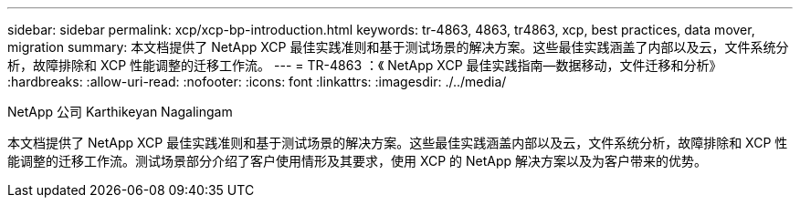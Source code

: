 ---
sidebar: sidebar 
permalink: xcp/xcp-bp-introduction.html 
keywords: tr-4863, 4863, tr4863, xcp, best practices, data mover, migration 
summary: 本文档提供了 NetApp XCP 最佳实践准则和基于测试场景的解决方案。这些最佳实践涵盖了内部以及云，文件系统分析，故障排除和 XCP 性能调整的迁移工作流。 
---
= TR-4863 ：《 NetApp XCP 最佳实践指南—数据移动，文件迁移和分析》
:hardbreaks:
:allow-uri-read: 
:nofooter: 
:icons: font
:linkattrs: 
:imagesdir: ./../media/


NetApp 公司 Karthikeyan Nagalingam

[role="lead"]
本文档提供了 NetApp XCP 最佳实践准则和基于测试场景的解决方案。这些最佳实践涵盖内部以及云，文件系统分析，故障排除和 XCP 性能调整的迁移工作流。测试场景部分介绍了客户使用情形及其要求，使用 XCP 的 NetApp 解决方案以及为客户带来的优势。
